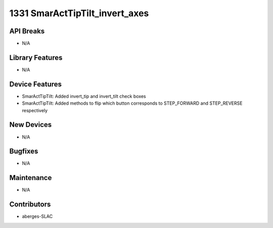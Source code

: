 1331 SmarActTipTilt_invert_axes
#################

API Breaks
----------
- N/A

Library Features
----------------
- N/A

Device Features
---------------
- SmarActTipTilt: Added invert_tip and invert_tilt check boxes
- SmarActTipTilt: Added methods to flip which button corresponds to STEP_FORWARD and STEP_REVERSE respectively

New Devices
-----------
- N/A

Bugfixes
--------
- N/A

Maintenance
-----------
- N/A

Contributors
------------
- aberges-SLAC
